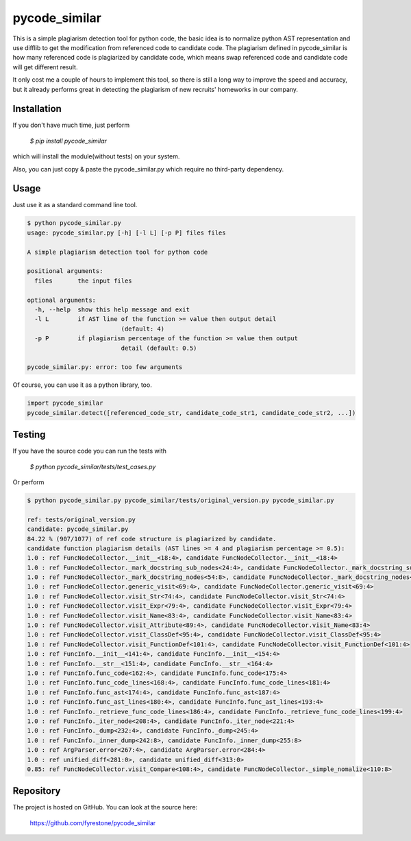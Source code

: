 pycode_similar
==============

This is a simple plagiarism detection tool for python code, the basic idea is to normalize python AST representation and use difflib to get the modification from referenced code to candidate code. The plagiarism defined in pycode_similar is how many referenced code is plagiarized by candidate code, which means swap referenced code and candidate code will get different result.

It only cost me a couple of hours to implement this tool, so there is still a long way to improve the speed and accuracy, but it already performs great in detecting the plagiarism of new recruits' homeworks in our company.


Installation
--------------

If you don't have much time, just perform

 `$ pip install pycode_similar`

which will install the module(without tests) on your system.

Also, you can just copy & paste the pycode_similar.py which require no third-party dependency.


Usage
--------------

Just use it as a standard command line tool.

.. code-block:: shell

	$ python pycode_similar.py
	usage: pycode_similar.py [-h] [-l L] [-p P] files files

	A simple plagiarism detection tool for python code

	positional arguments:
	  files       the input files

	optional arguments:
	  -h, --help  show this help message and exit
	  -l L        if AST line of the function >= value then output detail
				  (default: 4)
	  -p P        if plagiarism percentage of the function >= value then output
				  detail (default: 0.5)

	pycode_similar.py: error: too few arguments
	
Of course, you can use it as a python library, too.

.. code-block:: python

	import pycode_similar
	pycode_similar.detect([referenced_code_str, candidate_code_str1, candidate_code_str2, ...])

Testing
--------------
If you have the source code you can run the tests with

 `$ python pycode_similar/tests/test_cases.py`
 
Or perform

.. code-block:: shell

	$ python pycode_similar.py pycode_similar/tests/original_version.py pycode_similar.py

	ref: tests/original_version.py
	candidate: pycode_similar.py
	84.22 % (907/1077) of ref code structure is plagiarized by candidate.
	candidate function plagiarism details (AST lines >= 4 and plagiarism percentage >= 0.5):
	1.0 : ref FuncNodeCollector.__init__<18:4>, candidate FuncNodeCollector.__init__<18:4>
	1.0 : ref FuncNodeCollector._mark_docstring_sub_nodes<24:4>, candidate FuncNodeCollector._mark_docstring_sub_nodes<24:4>
	1.0 : ref FuncNodeCollector._mark_docstring_nodes<54:8>, candidate FuncNodeCollector._mark_docstring_nodes<54:8>
	1.0 : ref FuncNodeCollector.generic_visit<69:4>, candidate FuncNodeCollector.generic_visit<69:4>
	1.0 : ref FuncNodeCollector.visit_Str<74:4>, candidate FuncNodeCollector.visit_Str<74:4>
	1.0 : ref FuncNodeCollector.visit_Expr<79:4>, candidate FuncNodeCollector.visit_Expr<79:4>
	1.0 : ref FuncNodeCollector.visit_Name<83:4>, candidate FuncNodeCollector.visit_Name<83:4>
	1.0 : ref FuncNodeCollector.visit_Attribute<89:4>, candidate FuncNodeCollector.visit_Name<83:4>
	1.0 : ref FuncNodeCollector.visit_ClassDef<95:4>, candidate FuncNodeCollector.visit_ClassDef<95:4>
	1.0 : ref FuncNodeCollector.visit_FunctionDef<101:4>, candidate FuncNodeCollector.visit_FunctionDef<101:4>
	1.0 : ref FuncInfo.__init__<141:4>, candidate FuncInfo.__init__<154:4>
	1.0 : ref FuncInfo.__str__<151:4>, candidate FuncInfo.__str__<164:4>
	1.0 : ref FuncInfo.func_code<162:4>, candidate FuncInfo.func_code<175:4>
	1.0 : ref FuncInfo.func_code_lines<168:4>, candidate FuncInfo.func_code_lines<181:4>
	1.0 : ref FuncInfo.func_ast<174:4>, candidate FuncInfo.func_ast<187:4>
	1.0 : ref FuncInfo.func_ast_lines<180:4>, candidate FuncInfo.func_ast_lines<193:4>
	1.0 : ref FuncInfo._retrieve_func_code_lines<186:4>, candidate FuncInfo._retrieve_func_code_lines<199:4>
	1.0 : ref FuncInfo._iter_node<208:4>, candidate FuncInfo._iter_node<221:4>
	1.0 : ref FuncInfo._dump<232:4>, candidate FuncInfo._dump<245:4>
	1.0 : ref FuncInfo._inner_dump<242:8>, candidate FuncInfo._inner_dump<255:8>
	1.0 : ref ArgParser.error<267:4>, candidate ArgParser.error<284:4>
	1.0 : ref unified_diff<281:0>, candidate unified_diff<313:0>
	0.85: ref FuncNodeCollector.visit_Compare<108:4>, candidate FuncNodeCollector._simple_nomalize<110:8>

Repository
--------------

The project is hosted on GitHub. You can look at the source here:

 https://github.com/fyrestone/pycode_similar
 